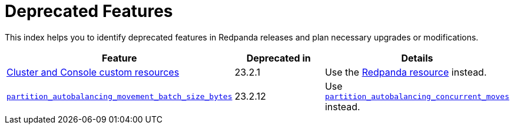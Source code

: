 = Deprecated Features
:description: See a list of deprecated features in Redpanda 23.2 and plan necessary upgrades or modifications.

This index helps you to identify deprecated features in Redpanda releases and plan necessary upgrades or modifications.

|===
| Feature | Deprecated in |Details

| xref:reference:redpanda-operator/index.adoc[Cluster and Console custom resources]
| 23.2.1
| Use the xref:./cluster-resource.adoc[Redpanda resource] instead.

|xref:reference:tunable-properties.adoc#partition_autobalancing_movement_batch_size_bytes[`partition_autobalancing_movement_batch_size_bytes`]
|23.2.12
| Use xref:reference:tunable-properties.adoc#partition_autobalancing_concurrent_moves[`partition_autobalancing_concurrent_moves`] instead.
|===
